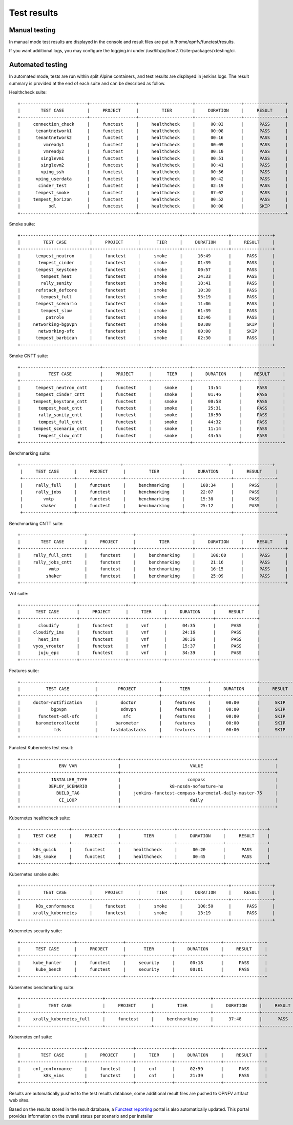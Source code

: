 .. SPDX-License-Identifier: CC-BY-4.0

Test results
============

Manual testing
--------------

In manual mode test results are displayed in the console and result files
are put in /home/opnfv/functest/results.

If you want additional logs, you may configure the logging.ini under
/usr/lib/python2.7/site-packages/xtesting/ci.

Automated testing
-----------------

In automated mode, tests are run within split Alpine containers, and test
results are displayed in jenkins logs. The result summary is provided at the
end of each suite and can be described as follow.

Healthcheck suite::

  +--------------------------+------------------+---------------------+------------------+----------------+
  |        TEST CASE         |     PROJECT      |         TIER        |     DURATION     |     RESULT     |
  +--------------------------+------------------+---------------------+------------------+----------------+
  |     connection_check     |     functest     |     healthcheck     |      00:03       |      PASS      |
  |      tenantnetwork1      |     functest     |     healthcheck     |      00:08       |      PASS      |
  |      tenantnetwork2      |     functest     |     healthcheck     |      00:16       |      PASS      |
  |         vmready1         |     functest     |     healthcheck     |      00:09       |      PASS      |
  |         vmready2         |     functest     |     healthcheck     |      00:10       |      PASS      |
  |        singlevm1         |     functest     |     healthcheck     |      00:51       |      PASS      |
  |        singlevm2         |     functest     |     healthcheck     |      00:41       |      PASS      |
  |        vping_ssh         |     functest     |     healthcheck     |      00:56       |      PASS      |
  |      vping_userdata      |     functest     |     healthcheck     |      00:42       |      PASS      |
  |       cinder_test        |     functest     |     healthcheck     |      02:19       |      PASS      |
  |      tempest_smoke       |     functest     |     healthcheck     |      07:02       |      PASS      |
  |     tempest_horizon      |     functest     |     healthcheck     |      00:52       |      PASS      |
  |           odl            |     functest     |     healthcheck     |      00:00       |      SKIP      |
  +--------------------------+------------------+---------------------+------------------+----------------+

Smoke suite::


  +---------------------------+------------------+---------------+------------------+----------------+
  |         TEST CASE         |     PROJECT      |      TIER     |     DURATION     |     RESULT     |
  +---------------------------+------------------+---------------+------------------+----------------+
  |      tempest_neutron      |     functest     |     smoke     |      16:49       |      PASS      |
  |       tempest_cinder      |     functest     |     smoke     |      01:39       |      PASS      |
  |      tempest_keystone     |     functest     |     smoke     |      00:57       |      PASS      |
  |        tempest_heat       |     functest     |     smoke     |      24:33       |      PASS      |
  |        rally_sanity       |     functest     |     smoke     |      18:41       |      PASS      |
  |      refstack_defcore     |     functest     |     smoke     |      10:38       |      PASS      |
  |        tempest_full       |     functest     |     smoke     |      55:19       |      PASS      |
  |      tempest_scenario     |     functest     |     smoke     |      11:06       |      PASS      |
  |        tempest_slow       |     functest     |     smoke     |      61:39       |      PASS      |
  |          patrole          |     functest     |     smoke     |      02:46       |      PASS      |
  |     networking-bgpvpn     |     functest     |     smoke     |      00:00       |      SKIP      |
  |       networking-sfc      |     functest     |     smoke     |      00:00       |      SKIP      |
  |      tempest_barbican     |     functest     |     smoke     |      02:30       |      PASS      |
  +---------------------------+------------------+---------------+------------------+----------------+

Smoke CNTT suite::

  +-------------------------------+------------------+---------------+------------------+----------------+
  |           TEST CASE           |     PROJECT      |      TIER     |     DURATION     |     RESULT     |
  +-------------------------------+------------------+---------------+------------------+----------------+
  |      tempest_neutron_cntt     |     functest     |     smoke     |      13:54       |      PASS      |
  |      tempest_cinder_cntt      |     functest     |     smoke     |      01:46       |      PASS      |
  |     tempest_keystone_cntt     |     functest     |     smoke     |      00:58       |      PASS      |
  |       tempest_heat_cntt       |     functest     |     smoke     |      25:31       |      PASS      |
  |       rally_sanity_cntt       |     functest     |     smoke     |      18:50       |      PASS      |
  |       tempest_full_cntt       |     functest     |     smoke     |      44:32       |      PASS      |
  |     tempest_scenario_cntt     |     functest     |     smoke     |      11:14       |      PASS      |
  |       tempest_slow_cntt       |     functest     |     smoke     |      43:55       |      PASS      |
  +-------------------------------+------------------+---------------+------------------+----------------+

Benchmarking suite::

 +--------------------+------------------+----------------------+------------------+----------------+
  |     TEST CASE      |     PROJECT      |         TIER         |     DURATION     |     RESULT     |
  +--------------------+------------------+----------------------+------------------+----------------+
  |     rally_full     |     functest     |     benchmarking     |      108:34      |      PASS      |
  |     rally_jobs     |     functest     |     benchmarking     |      22:07       |      PASS      |
  |        vmtp        |     functest     |     benchmarking     |      15:38       |      PASS      |
  |       shaker       |     functest     |     benchmarking     |      25:12       |      PASS      |
  +--------------------+------------------+----------------------+------------------+----------------+

Benchmarking CNTT suite::

  +-------------------------+------------------+----------------------+------------------+----------------+
  |        TEST CASE        |     PROJECT      |         TIER         |     DURATION     |     RESULT     |
  +-------------------------+------------------+----------------------+------------------+----------------+
  |     rally_full_cntt     |     functest     |     benchmarking     |      106:60      |      PASS      |
  |     rally_jobs_cntt     |     functest     |     benchmarking     |      21:16       |      PASS      |
  |           vmtp          |     functest     |     benchmarking     |      16:15       |      PASS      |
  |          shaker         |     functest     |     benchmarking     |      25:09       |      PASS      |
  +-------------------------+------------------+----------------------+------------------+----------------+

Vnf suite::

  +----------------------+------------------+--------------+------------------+----------------+
  |      TEST CASE       |     PROJECT      |     TIER     |     DURATION     |     RESULT     |
  +----------------------+------------------+--------------+------------------+----------------+
  |       cloudify       |     functest     |     vnf      |      04:35       |      PASS      |
  |     cloudify_ims     |     functest     |     vnf      |      24:16       |      PASS      |
  |       heat_ims       |     functest     |     vnf      |      30:36       |      PASS      |
  |     vyos_vrouter     |     functest     |     vnf      |      15:37       |      PASS      |
  |       juju_epc       |     functest     |     vnf      |      34:39       |      PASS      |
  +----------------------+------------------+--------------+------------------+----------------+

Features suite::

  +-----------------------------+------------------------+------------------+------------------+----------------+
  |          TEST CASE          |        PROJECT         |       TIER       |     DURATION     |     RESULT     |
  +-----------------------------+------------------------+------------------+------------------+----------------+
  |     doctor-notification     |         doctor         |     features     |      00:00       |      SKIP      |
  |            bgpvpn           |         sdnvpn         |     features     |      00:00       |      SKIP      |
  |       functest-odl-sfc      |          sfc           |     features     |      00:00       |      SKIP      |
  |      barometercollectd      |       barometer        |     features     |      00:00       |      SKIP      |
  |             fds             |     fastdatastacks     |     features     |      00:00       |      SKIP      |
  +-----------------------------+------------------------+------------------+------------------+----------------+

Functest Kubernetes test result::

 +--------------------------------------+------------------------------------------------------------+
 |               ENV VAR                |                           VALUE                            |
 +--------------------------------------+------------------------------------------------------------+
 |            INSTALLER_TYPE            |                          compass                           |
 |           DEPLOY_SCENARIO            |                   k8-nosdn-nofeature-ha                    |
 |              BUILD_TAG               |     jenkins-functest-compass-baremetal-daily-master-75     |
 |               CI_LOOP                |                           daily                            |
 +--------------------------------------+------------------------------------------------------------+

Kubernetes healthcheck suite::

  +-------------------+------------------+---------------------+------------------+----------------+
  |     TEST CASE     |     PROJECT      |         TIER        |     DURATION     |     RESULT     |
  +-------------------+------------------+---------------------+------------------+----------------+
  |     k8s_quick     |     functest     |     healthcheck     |      00:20       |      PASS      |
  |     k8s_smoke     |     functest     |     healthcheck     |      00:45       |      PASS      |
  +-------------------+------------------+---------------------+------------------+----------------+

Kubernetes smoke suite::

  +---------------------------+------------------+---------------+------------------+----------------+
  |         TEST CASE         |     PROJECT      |      TIER     |     DURATION     |     RESULT     |
  +---------------------------+------------------+---------------+------------------+----------------+
  |      k8s_conformance      |     functest     |     smoke     |      100:50      |      PASS      |
  |     xrally_kubernetes     |     functest     |     smoke     |      13:19       |      PASS      |
  +---------------------------+------------------+---------------+------------------+----------------+

Kubernetes security suite::

  +---------------------+------------------+------------------+------------------+----------------+
  |      TEST CASE      |     PROJECT      |       TIER       |     DURATION     |     RESULT     |
  +---------------------+------------------+------------------+------------------+----------------+
  |     kube_hunter     |     functest     |     security     |      00:18       |      PASS      |
  |      kube_bench     |     functest     |     security     |      00:01       |      PASS      |
  +---------------------+------------------+------------------+------------------+----------------+

Kubernetes benchmarking suite::

  +--------------------------------+------------------+----------------------+------------------+----------------+
  |           TEST CASE            |     PROJECT      |         TIER         |     DURATION     |     RESULT     |
  +--------------------------------+------------------+----------------------+------------------+----------------+
  |     xrally_kubernetes_full     |     functest     |     benchmarking     |      37:48       |      PASS      |
  +--------------------------------+------------------+----------------------+------------------+----------------+

Kubernetes cnf suite::

  +-------------------------+------------------+--------------+------------------+----------------+
  |        TEST CASE        |     PROJECT      |     TIER     |     DURATION     |     RESULT     |
  +-------------------------+------------------+--------------+------------------+----------------+
  |     cnf_conformance     |     functest     |     cnf      |      02:59       |      PASS      |
  |         k8s_vims        |     functest     |     cnf      |      21:39       |      PASS      |
  +-------------------------+------------------+--------------+------------------+----------------+

Results are automatically pushed to the test results database, some additional
result files are pushed to OPNFV artifact web sites.

Based on the results stored in the result database, a `Functest reporting`_
portal is also automatically updated. This portal provides information on the
overall status per scenario and per installer

.. _`Functest reporting`: http://testresults.opnfv.org/reporting/master/functest/status-apex.html

